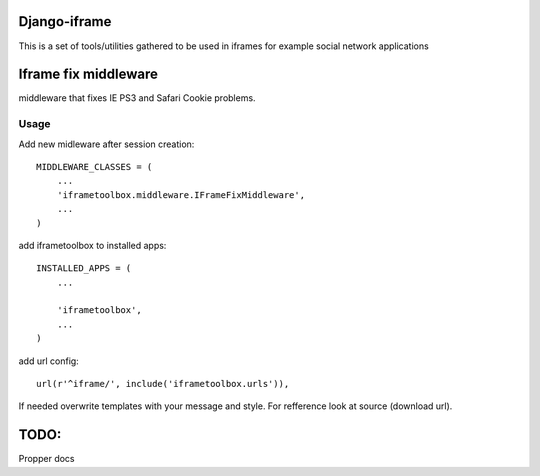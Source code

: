 Django-iframe
=============

This is a set of tools/utilities gathered to be used in iframes for example
social network applications

Iframe fix middleware
=====================
middleware that fixes IE PS3 and Safari Cookie problems.

Usage
-----

Add new midleware after session creation::

    MIDDLEWARE_CLASSES = (
        ...
        'iframetoolbox.middleware.IFrameFixMiddleware',
        ...
    )

add iframetoolbox to installed apps::

    INSTALLED_APPS = (
        ...

        'iframetoolbox',
        ...
    )

add url config::

    url(r'^iframe/', include('iframetoolbox.urls')),


If needed overwrite templates with your message and style.
For refference look at source (download url).

TODO:
=====

Propper docs
